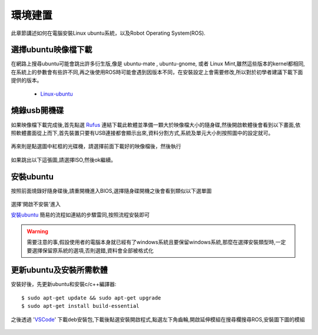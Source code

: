 環境建置
==========
此章節講述如何在電腦安裝Linux ubuntu系統，以及Robot Operating System(ROS).
 

選擇ubuntu映像檔下載
--------------------
在網路上搜尋ubuntu可能會跳出許多衍生版,像是 ubuntu-mate , ubuntu-gnome, 或者 Linux Mint,雖然這些版本的kernel都相同,在系統上的參數會有些許不同,再之後使用ROS時可能會遇到因版本不同，在安裝設定上會需要修改,所以對於初學者建議下載下面提供的版本。

 * `Linux-ubuntu <http://ftp.tku.edu.tw/Linux/Ubuntu/ubuntu-releases/16.04/ubuntu-16.04.5-desktop-amd64.iso>`_

燒錄usb開機碟
---------------------
如果映像檔下載完成後,首先點選 `Rufus`_ 連結下載此軟體並準備一顆大於映像檔大小的隨身碟,然後開啟軟體後會看到以下畫面,依照軟體畫面從上而下,首先裝置只要有USB連接都會顯示出來,資料分割方式,系統及單元大小則按照圖中的設定就可。

.. figure:: image/usb_0.jpg

再來則是點選圖中紅框的光碟機，請選擇前面下載好的映像檔後，然後執行

.. figure:: image/usb_1.jpg


如果跳出以下這張圖,請選擇ISO,然後ok繼續。

.. figure:: image/usb_2.jpg


.. _Rufus: https://rufus.ie/en_IE.html


安裝ubuntu
---------------
按照前面燒錄好隨身碟後,請重開機進入BIOS,選擇隨身碟開機之後會看到類似以下選單圖

.. figure:: image/linux_grub-1.png

選擇'開啟不安裝'進入

`安裝ubuntu`_ 簡易的流程如連結的步驟雷同,按照流程安裝即可

.. warning::
	需要注意的事,假設使用者的電腦本身就已經有了windows系統且要保留windows系統,那麼在選擇安裝類型時,一定要選擇保留原系統的選項,否則選錯,資料會全部被格式化

.. _安裝ubuntu: https://blog.xuite.net/yh96301/blog/242333268-%E5%AE%89%E8%A3%9DUbuntu+16.04

.. sudo sh -c 'echo "deb http://packages.ros.org/ros/ubuntu xenial main" > /etc/apt/sources.list.d/ros-latest.list'


更新ubuntu及安裝所需軟體
-------------------------
安裝好後，先更新ubuntu和安裝c/c++編譯器::

	$ sudo apt-get update && sudo apt-get upgrade
	$ sudo apt-get install build-essential

之後透過 'VSCode_' 下載deb安裝包,下載後點選安裝開啟程式,點選左下角齒輪,開啟延伸模組在搜尋欄搜尋ROS,安裝圖下圖的模組

.. figure:: image/vscode_extention.png



.. _VSCode: https://code.visualstudio.com/


























